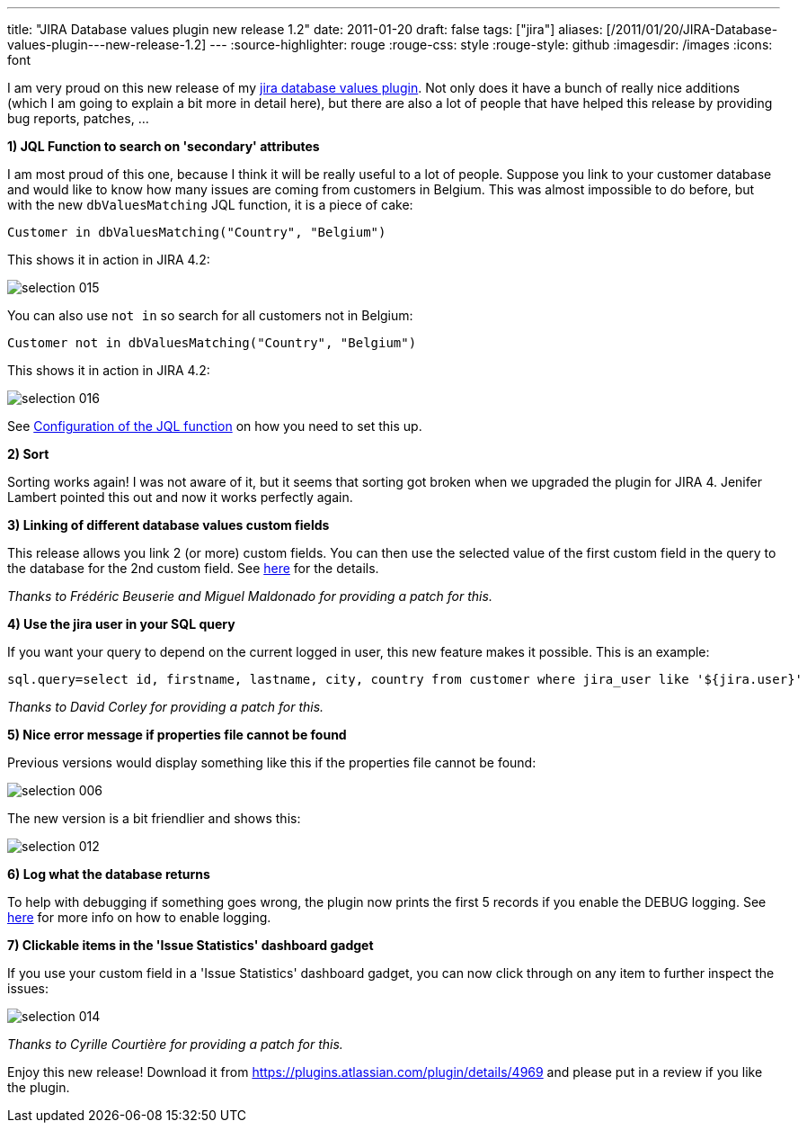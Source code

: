 ---
title: "JIRA Database values plugin   new release 1.2"
date: 2011-01-20
draft: false
tags: ["jira"]
aliases: [/2011/01/20/JIRA-Database-values-plugin---new-release-1.2]
---
:source-highlighter: rouge
:rouge-css: style
:rouge-style: github
:imagesdir: /images
:icons: font

I am very proud on this new release of my https://plugins.atlassian.com/plugin/details/4969[jira database values plugin]. Not only does it have a bunch of really nice additions (which I am going to explain a bit more in detail here), but there are also a lot of people that have helped this release by providing bug reports, patches, ...

*1) JQL Function to search on 'secondary' attributes*

I am most proud of this one, because I think it will be really useful to a lot of people. Suppose you link to your customer database and would like to know how many issues are coming from customers in Belgium. This was almost impossible to do before, but with the new `dbValuesMatching` JQL function, it is a piece of cake:

[source]
----

Customer in dbValuesMatching("Country", "Belgium")

----

This shows it in action in JIRA 4.2:

image::{imagesdir}//2011/01/selection_015.png[]

You can also use `not in` so search for all customers not in Belgium:

[source]
----

Customer not in dbValuesMatching("Country", "Belgium")

----

This shows it in action in JIRA 4.2:

image::{imagesdir}/2011/01/selection_016.png[]

See https://studio.plugins.atlassian.com/wiki/display/JDVP/JIRA+Database+Values+Plugin#JIRADatabaseValuesPlugin-ConfigurationoftheJQLfunction[Configuration of the JQL function] on how you need to set this up.

*2) Sort*

Sorting works again! I was not aware of it, but it seems that sorting got broken when we upgraded the plugin for JIRA 4. Jenifer Lambert pointed this out and now it works perfectly again.

*3) Linking of different database values custom fields*

This release allows you link 2 (or more) custom fields. You can then use the selected value of the first custom field in the query to the database for the 2nd custom field. See https://studio.plugins.atlassian.com/wiki/display/JDVP/JIRA+Database+Values+Plugin#JIRADatabaseValuesPlugin-Linkmultiplecustomfields[here] for the details.

_Thanks to Frédéric Beuserie and Miguel Maldonado for providing a patch for this._

*4) Use the jira user in your SQL query*

If you want your query to depend on the current logged in user, this new feature makes it possible. This is an example:

[source,properties]
----

sql.query=select id, firstname, lastname, city, country from customer where jira_user like '${jira.user}'

----

_Thanks to David Corley for providing a patch for this._

*5) Nice error message if properties file cannot be found*

Previous versions would display something like this if the properties file cannot be found:

image::{imagesdir}/2011/01/selection_006.png[]

The new version is a bit friendlier and shows this:

image::{imagesdir}/2011/01/selection_012.png[]

*6) Log what the database returns*

To help with debugging if something goes wrong, the plugin now prints the first 5 records if you enable the DEBUG logging. See https://studio.plugins.atlassian.com/wiki/display/JDVP/Enable+the+plugin+logging[here] for more info on how to enable logging.

*7) Clickable items in the 'Issue Statistics' dashboard gadget*

If you use your custom field in a 'Issue Statistics' dashboard gadget, you can now click through on any item to further inspect the issues:

image::{imagesdir}/2011/01/selection_014.png[]

_Thanks to Cyrille Courtière for providing a patch for this._

Enjoy this new release! Download it from https://plugins.atlassian.com/plugin/details/4969 and please put in a review if you like the plugin.
